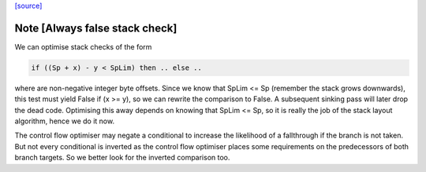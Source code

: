 `[source] <https://gitlab.haskell.org/ghc/ghc/tree/master/compiler/cmm/CmmLayoutStack.hs>`_

Note [Always false stack check]
~~~~~~~~~~~~~~~~~~~~~~~~~~~~~~~
We can optimise stack checks of the form

.. code-block:: haskell

  if ((Sp + x) - y < SpLim) then .. else ..

where are non-negative integer byte offsets.  Since we know that
SpLim <= Sp (remember the stack grows downwards), this test must
yield False if (x >= y), so we can rewrite the comparison to False.
A subsequent sinking pass will later drop the dead code.
Optimising this away depends on knowing that SpLim <= Sp, so it is
really the job of the stack layout algorithm, hence we do it now.

The control flow optimiser may negate a conditional to increase
the likelihood of a fallthrough if the branch is not taken.  But
not every conditional is inverted as the control flow optimiser
places some requirements on the predecessors of both branch targets.
So we better look for the inverted comparison too.

